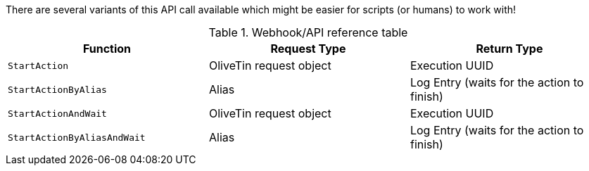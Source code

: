 
There are several variants of this API call available which might be easier for scripts (or humans) to work with!

.Webhook/API reference table
[%header]
|======================================================
| Function                     | Request Type            | Return Type 
| `StartAction`                | OliveTin request object | Execution UUID
| `StartActionByAlias`         | Alias                   | Log Entry (waits for the action to finish)
| `StartActionAndWait`         | OliveTin request object | Execution UUID
| `StartActionByAliasAndWait`  | Alias                   | Log Entry (waits for the action to finish)
|======================================================

